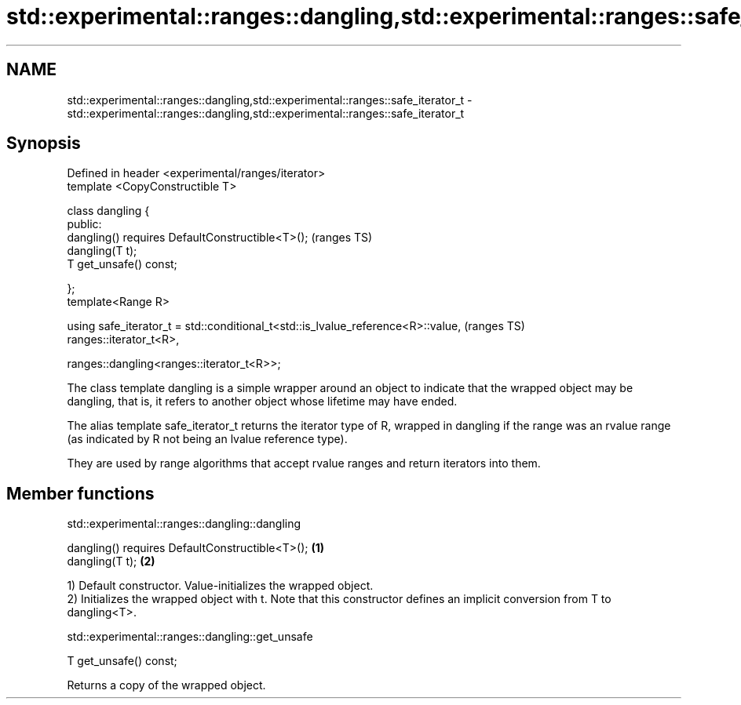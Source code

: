 .TH std::experimental::ranges::dangling,std::experimental::ranges::safe_iterator_t 3 "2020.03.24" "http://cppreference.com" "C++ Standard Libary"
.SH NAME
std::experimental::ranges::dangling,std::experimental::ranges::safe_iterator_t \- std::experimental::ranges::dangling,std::experimental::ranges::safe_iterator_t

.SH Synopsis
   Defined in header <experimental/ranges/iterator>
   template <CopyConstructible T>

   class dangling {
   public:
   dangling() requires DefaultConstructible<T>();                                  (ranges TS)
   dangling(T t);
   T get_unsafe() const;

   };
   template<Range R>

   using safe_iterator_t = std::conditional_t<std::is_lvalue_reference<R>::value,  (ranges TS)
   ranges::iterator_t<R>,

   ranges::dangling<ranges::iterator_t<R>>;

   The class template dangling is a simple wrapper around an object to indicate that the wrapped object may be dangling, that is, it refers to another object whose lifetime may have ended.

   The alias template safe_iterator_t returns the iterator type of R, wrapped in dangling if the range was an rvalue range (as indicated by R not being an lvalue reference type).

   They are used by range algorithms that accept rvalue ranges and return iterators into them.

.SH Member functions

std::experimental::ranges::dangling::dangling

   dangling() requires DefaultConstructible<T>(); \fB(1)\fP
   dangling(T t);                                 \fB(2)\fP

   1) Default constructor. Value-initializes the wrapped object.
   2) Initializes the wrapped object with t. Note that this constructor defines an implicit conversion from T to dangling<T>.

std::experimental::ranges::dangling::get_unsafe

   T get_unsafe() const;

   Returns a copy of the wrapped object.
